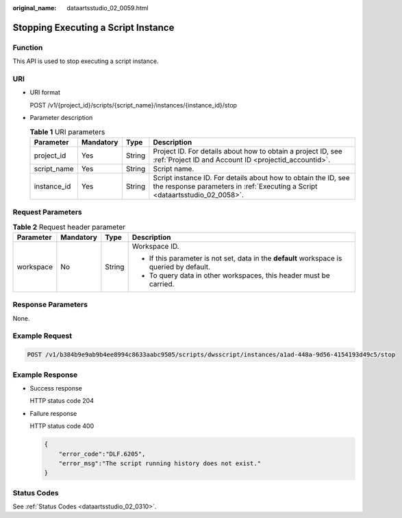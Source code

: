 :original_name: dataartsstudio_02_0059.html

.. _dataartsstudio_02_0059:

Stopping Executing a Script Instance
====================================

Function
--------

This API is used to stop executing a script instance.

URI
---

-  URI format

   POST /v1/{project_id}/scripts/{script_name}/instances/{instance_id}/stop

-  Parameter description

   .. table:: **Table 1** URI parameters

      +-------------+-----------+--------+------------------------------------------------------------------------------------------------------------------------------------------------+
      | Parameter   | Mandatory | Type   | Description                                                                                                                                    |
      +=============+===========+========+================================================================================================================================================+
      | project_id  | Yes       | String | Project ID. For details about how to obtain a project ID, see :ref:`Project ID and Account ID <projectid_accountid>`.                          |
      +-------------+-----------+--------+------------------------------------------------------------------------------------------------------------------------------------------------+
      | script_name | Yes       | String | Script name.                                                                                                                                   |
      +-------------+-----------+--------+------------------------------------------------------------------------------------------------------------------------------------------------+
      | instance_id | Yes       | String | Script instance ID. For details about how to obtain the ID, see the response parameters in :ref:`Executing a Script <dataartsstudio_02_0058>`. |
      +-------------+-----------+--------+------------------------------------------------------------------------------------------------------------------------------------------------+

Request Parameters
------------------

.. table:: **Table 2** Request header parameter

   +-----------------+-----------------+-----------------+-------------------------------------------------------------------------------------------+
   | Parameter       | Mandatory       | Type            | Description                                                                               |
   +=================+=================+=================+===========================================================================================+
   | workspace       | No              | String          | Workspace ID.                                                                             |
   |                 |                 |                 |                                                                                           |
   |                 |                 |                 | -  If this parameter is not set, data in the **default** workspace is queried by default. |
   |                 |                 |                 | -  To query data in other workspaces, this header must be carried.                        |
   +-----------------+-----------------+-----------------+-------------------------------------------------------------------------------------------+

Response Parameters
-------------------

None.

Example Request
---------------

.. code-block:: text

   POST /v1/b384b9e9ab9b4ee8994c8633aabc9505/scripts/dwsscript/instances/a1ad-448a-9d56-4154193d49c5/stop

Example Response
----------------

-  Success response

   HTTP status code 204

-  Failure response

   HTTP status code 400

   .. code-block::

      {
          "error_code":"DLF.6205",
          "error_msg":"The script running history does not exist."
      }

Status Codes
------------

See :ref:`Status Codes <dataartsstudio_02_0310>`.
